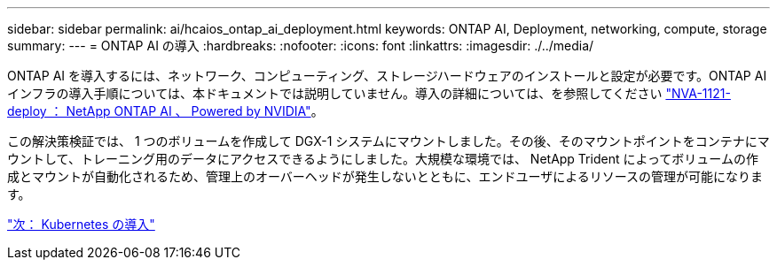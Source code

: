 ---
sidebar: sidebar 
permalink: ai/hcaios_ontap_ai_deployment.html 
keywords: ONTAP AI, Deployment, networking, compute, storage 
summary:  
---
= ONTAP AI の導入
:hardbreaks:
:nofooter: 
:icons: font
:linkattrs: 
:imagesdir: ./../media/


[role="lead"]
ONTAP AI を導入するには、ネットワーク、コンピューティング、ストレージハードウェアのインストールと設定が必要です。ONTAP AI インフラの導入手順については、本ドキュメントでは説明していません。導入の詳細については、を参照してください https://www.netapp.com/us/media/nva-1121-deploy.pdf["NVA-1121-deploy ： NetApp ONTAP AI 、 Powered by NVIDIA"^]。

この解決策検証では、 1 つのボリュームを作成して DGX-1 システムにマウントしました。その後、そのマウントポイントをコンテナにマウントして、トレーニング用のデータにアクセスできるようにしました。大規模な環境では、 NetApp Trident によってボリュームの作成とマウントが自動化されるため、管理上のオーバーヘッドが発生しないとともに、エンドユーザによるリソースの管理が可能になります。

link:hcaios_kubernetes_deployment.html["次： Kubernetes の導入"]
